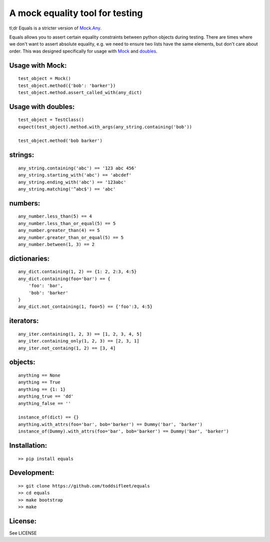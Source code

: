 A mock equality tool for testing
================================

|PyPi Version|
|Travis Test Status|
|Coveralls|

tl;dr Equals is a stricter version of
`Mock.Any <http://www.voidspace.org.uk/python/mock/helpers.html#any>`__.

Equals allows you to assert certain equality constraints between python
objects during testing. There are times where we don't want to assert
absolute equality, e.g. we need to ensure two lists have the same
elements, but don't care about order.  This was designed specifically for
usage with `Mock <https://pypi.python.org/pypi/mock>`_ and `doubles <https://github.com/uber/doubles>`_.


Usage with Mock:
----------------

::

    test_object = Mock()
    test_object.method({'bob': 'barker'})
    test_object.method.assert_called_with(any_dict)

Usage with doubles:
-------------------

::

    test_object = TestClass()
    expect(test_object).method.with_args(any_string.containing('bob'))

    test_object.method('bob barker')


strings:
--------

::

    any_string.containing('abc') == '123 abc 456'
    any_string.starting_with('abc') == 'abcdef'
    any_string.ending_with('abc') == '123abc'
    any_string.matching('^abc$') == 'abc'

numbers:
--------

::

    any_number.less_than(5) == 4
    any_number.less_than_or_equal(5) == 5
    any_number.greater_than(4) == 5
    any_number.greater_than_or_equal(5) == 5
    any_number.between(1, 3) == 2

dictionaries:
-------------

::

    any_dict.containing(1, 2) == {1: 2, 2:3, 4:5}
    any_dict.containing(foo='bar') == {
        'foo': 'bar',
        'bob': 'barker'
    }
    any_dict.not_containing(1, foo=5) == {'foo':3, 4:5}

iterators:
----------

::

    any_iter.containing(1, 2, 3) == [1, 2, 3, 4, 5]
    any_iter.containing_only(1, 2, 3) == [2, 3, 1]
    any_iter.not_containg(1, 2) == [3, 4]

objects:
--------

::

    anything == None
    anything == True
    anything == {1: 1}
    anything_true == 'dd'
    anything_false == ''

    instance_of(dict) == {}
    anything.with_attrs(foo='bar', bob='barker') == Dummy('bar', 'barker')
    instance_of(Dummy).with_attrs(foo='bar', bob='barker') == Dummy('bar', 'barker')

Installation:
-------------

::

    >> pip install equals

Development:
------------

::

    >> git clone https://github.com/toddsifleet/equals
    >> cd equals
    >> make bootstrap
    >> make

License:
--------

See LICENSE

.. |Travis Test Status| image:: https://travis-ci.org/toddsifleet/equals.svg?branch=master
   :target: https://travis-ci.org/toddsifleet/equals

.. |PyPi Version| image:: https://badge.fury.io/py/equals.svg
   :target: http://badge.fury.io/py/equals

.. |Coveralls| image:: https://img.shields.io/coveralls/toddsifleet/equals.svg
   :target: https://coveralls.io/r/toddsifleet/equals  
